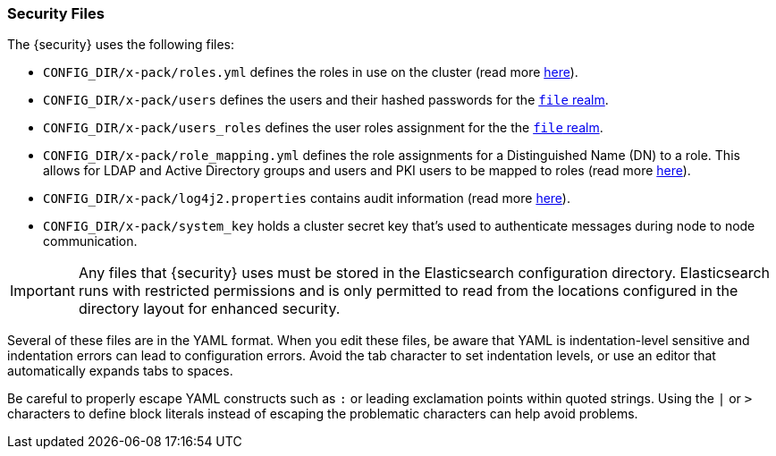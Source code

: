 [[security-files]]
=== Security Files

The {security} uses the following files:

* `CONFIG_DIR/x-pack/roles.yml` defines the roles in use on the cluster
  (read more <<roles-management-file, here>>).

* `CONFIG_DIR/x-pack/users` defines the users and their hashed passwords for
  the <<file-realm,`file` realm>>.

* `CONFIG_DIR/x-pack/users_roles` defines the user roles assignment for the
  the <<file-realm, `file` realm>>.

* `CONFIG_DIR/x-pack/role_mapping.yml` defines the role assignments for a
  Distinguished Name (DN) to a role. This allows for LDAP and Active Directory
  groups and users and PKI users to be mapped to roles (read more
  <<mapping-roles, here>>).

* `CONFIG_DIR/x-pack/log4j2.properties` contains audit information (read more
  <<logging-file, here>>).

* `CONFIG_DIR/x-pack/system_key` holds a cluster secret key that's used to
  authenticate messages during node to node communication.

[[security-files-location]]

IMPORTANT:  Any files that {security} uses must be stored in the Elasticsearch
            configuration directory. Elasticsearch runs with restricted permissions
            and is only permitted to read from the locations configured in the
            directory layout for enhanced security.

Several of these files are in the YAML format. When you edit these files, be
aware that YAML is indentation-level sensitive and indentation errors can lead
to configuration errors. Avoid the tab character to set indentation levels, or
use an editor that automatically expands tabs to spaces.

Be careful to properly escape YAML constructs such as `:` or leading exclamation
points within quoted strings. Using the `|` or `>` characters to define block
literals instead of escaping the problematic characters can help avoid problems.
